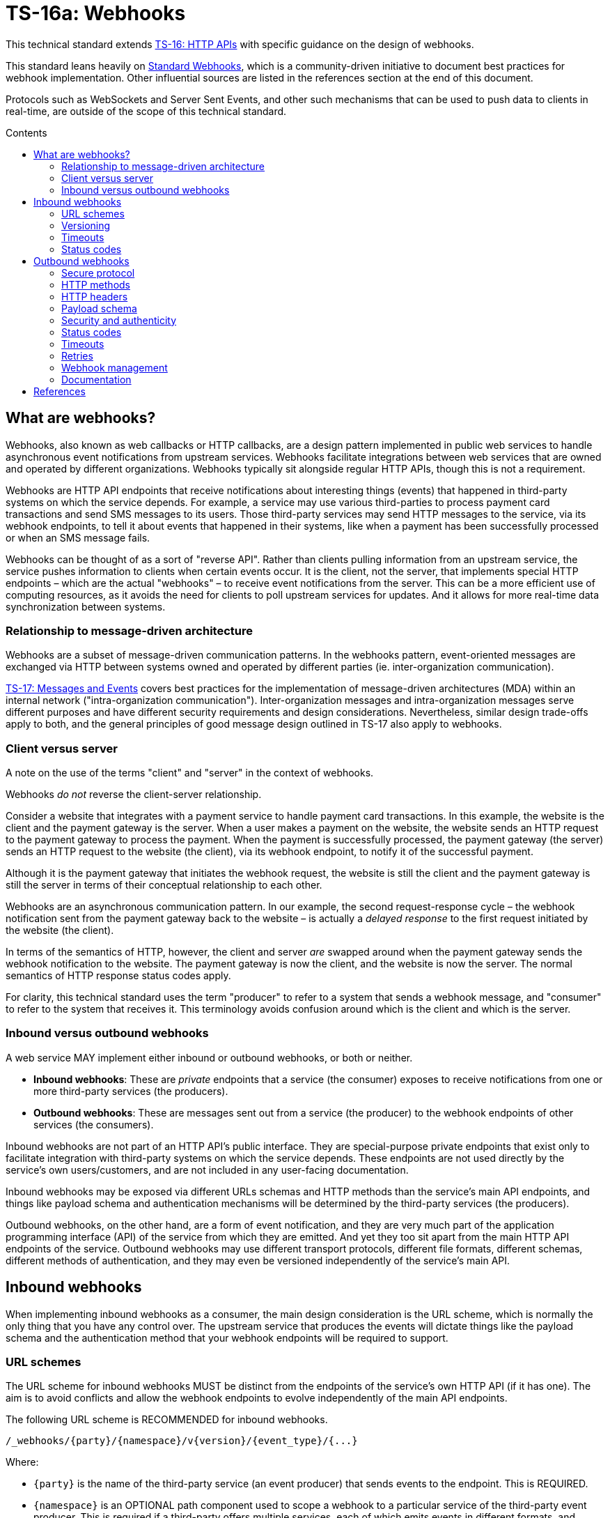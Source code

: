 = TS-16a: Webhooks
:toc: macro
:toc-title: Contents

This technical standard extends link:./016-http-apis.adoc[TS-16: HTTP APIs] with specific guidance on the design of webhooks.

This standard leans heavily on https://www.standardwebhooks.com/[Standard Webhooks], which is a community-driven initiative to document best practices for webhook implementation. Other influential sources are listed in the references section at the end of this document.

Protocols such as WebSockets and Server Sent Events, and other such mechanisms that can be used to push data to clients in real-time, are outside of the scope of this technical standard.

toc::[]

== What are webhooks?

Webhooks, also known as web callbacks or HTTP callbacks, are a design pattern implemented in public web services to handle asynchronous event notifications from upstream services. Webhooks facilitate integrations between web services that are owned and operated by different organizations. Webhooks typically sit alongside regular HTTP APIs, though this is not a requirement.

Webhooks are HTTP API endpoints that receive notifications about interesting things (events) that happened in third-party systems on which the service depends. For example, a service may use various third-parties to process payment card transactions and send SMS messages to its users. Those third-party services may send HTTP messages to the service, via its webhook endpoints, to tell it about events that happened in their systems, like when a payment has been successfully processed or when an SMS message fails.

Webhooks can be thought of as a sort of "reverse API". Rather than clients pulling information from an upstream service, the service pushes information to clients when certain events occur. It is the client, not the server, that implements special HTTP endpoints – which are the actual "webhooks" – to receive event notifications from the server. This can be a more efficient use of computing resources, as it avoids the need for clients to poll upstream services for updates. And it allows for more real-time data synchronization between systems.

=== Relationship to message-driven architecture

Webhooks are a subset of message-driven communication patterns. In the webhooks pattern, event-oriented messages are exchanged via HTTP between systems owned and operated by different parties (ie. inter-organization communication).

link:./017-messages.adoc[TS-17: Messages and Events] covers best practices for the implementation of message-driven architectures (MDA) within an internal network ("intra-organization communication"). Inter-organization messages and intra-organization messages serve different purposes and have different security requirements and design considerations. Nevertheless, similar design trade-offs apply to both, and the general principles of good message design outlined in TS-17 also apply to webhooks.

=== Client versus server

A note on the use of the terms "client" and "server" in the context of webhooks.

Webhooks _do not_ reverse the client-server relationship.

Consider a website that integrates with a payment service to handle payment card transactions. In this example, the website is the client and the payment gateway is the server. When a user makes a payment on the website, the website sends an HTTP request to the payment gateway to process the payment. When the payment is successfully processed, the payment gateway (the server) sends an HTTP request to the website (the client), via its webhook endpoint, to notify it of the successful payment.

Although it is the payment gateway that initiates the webhook request, the website is still the client and the payment gateway is still the server in terms of their conceptual relationship to each other.

Webhooks are an asynchronous communication pattern. In our example, the second request-response cycle – the webhook notification sent from the payment gateway back to the website – is actually a _delayed response_ to the first request initiated by the website (the client).

In terms of the semantics of HTTP, however, the client and server _are_ swapped around when the payment gateway sends the webhook notification to the website. The payment gateway is now the client, and the website is now the server. The normal semantics of HTTP response status codes apply.

For clarity, this technical standard uses the term "producer" to refer to a system that sends a webhook message, and "consumer" to refer to the system that receives it. This terminology avoids confusion around which is the client and which is the server.

=== Inbound versus outbound webhooks

A web service MAY implement either inbound or outbound webhooks, or both or neither.

* *Inbound webhooks*: These are _private_ endpoints that a service (the consumer) exposes to receive notifications from one or more third-party services (the producers).

* *Outbound webhooks*: These are messages sent out from a service (the producer) to the webhook endpoints of other services (the consumers).

Inbound webhooks are not part of an HTTP API's public interface. They are special-purpose private endpoints that exist only to facilitate integration with third-party systems on which the service depends. These endpoints are not used directly by the service's own users/customers, and are not included in any user-facing documentation.

Inbound webhooks may be exposed via different URLs schemas and HTTP methods than the service's main API endpoints, and things like payload schema and authentication mechanisms will be determined by the third-party services (the producers).

Outbound webhooks, on the other hand, are a form of event notification, and they are very much part of the application programming interface (API) of the service from which they are emitted. And yet they too sit apart from the main HTTP API endpoints of the service. Outbound webhooks may use different transport protocols, different file formats, different schemas, different methods of authentication, and they may even be versioned independently of the service's main API.

== Inbound webhooks

When implementing inbound webhooks as a consumer, the main design consideration is the URL scheme, which is normally the only thing that you have any control over. The upstream service that produces the events will dictate things like the payload schema and the authentication method that your webhook endpoints will be required to support.

=== URL schemes

The URL scheme for inbound webhooks MUST be distinct from the endpoints of the service's own HTTP API (if it has one). The aim is to avoid conflicts and allow the webhook endpoints to evolve independently of the main API endpoints.

The following URL scheme is RECOMMENDED for inbound webhooks.

----
/_webhooks/{party}/{namespace}/v{version}/{event_type}/{...}
----

Where:

* `{party}` is the name of the third-party service (an event producer) that sends events to the endpoint. This is REQUIRED.

* `{namespace}` is an OPTIONAL path component used to scope a webhook to a particular service of the third-party event producer. This is required if a third-party offers multiple services, each of which emits events in different formats, and which therefore require differential handling by consumers.

* `{version}` is an OPTIONAL path component that identifies the version number of the event producer's webhook API or event schema that is supported by the endpoint. This can be omitted if the endpoint is designed to handle multiple versions of the producer's event schema in a backward-compatible way.

* `{event_type}` is an OPTIONAL path component that identifies a particular type of event that the endpoint is designed to receive. Normally, a single webhook endpoint is sufficient to handle all events from a particular producer. However, there may be cases where it is beneficial to have multiple webhook endpoints for the same producer, each tailored to specific event types or processing requirements. If this is not required, this path component MAY be omitted, or it MAY be the word "callback".

* `{...}` refers to any additional URL path components that are required by the event producer, for example for the purpose of passing resource identifiers.

The initial `/_webhooks/` path component is RECOMMENDED to clearly differentiate webhook endpoints from the main API endpoints of the service. The underscore prefix indicates that these endpoints are for internal use and are not part of the public HTTP API of the service. This path naming convention may also make it easier to differentiate cross-cutting concerns such as security policies, routing rules, monitoring, and logging configurations for webhook endpoints.

Consider the following examples of webhook URLs, which use the above scheme:

* `/_webhooks/authentiq/v3/callback`
* `/_webhooks/true-id/callback`
* `/_webhooks/transactify/v1/transaction-initiated`
* `/_webhooks/transactify/v1/transaction-complete`
* `/_webhooks/transactify/v2/transaction-initiated`
* `/_webhooks/transactify/v2/transaction-complete`

This fictional service exposes six webhook endpoints, which are used to receive notifications from three third-party event providers:

* One webhook is for a service called AthentiQ. A single endpoint is used to process all events emitted by this producer. The endpoint supports version 3 of AuthentiQ's webhook event schema.

* There's a similar webhook for a service called TrueID. This endpoint is not versioned, which means it could handle multiple versions of TrueID's webhook event schema if needed. We're pretending that this is an older identity verification service that is being phased out, to be replaced by AuthentiQ. In this transition phase, the system needs to support both producers – TrueID and AuthentiQ – in parallel. This demonstrates that this URL scheme supports zero-downtime transitions to alternative service providers.

* Four endpoints handle notifications from a service called Transactify. There's one endpoint to process "transaction-initiated" events, and another endpoint to process "transaction-complete" events. The system supports two different versions of Transactify's event schema. Perhaps most notifications are now sent to the v2 webhooks, but the system still needs to support the legacy v1 schema for a period of time, for example to handle retries and updates of historical events, before its deprecation.

This webhook URL scheme supports multiple event producers. It might be necessary, for example, to have one or more webhooks for a payment service gateway, other webhooks for a transactional email service, and yet more webhooks for an identity verification service. The URL scheme also makes it possible to incrementally transition from one service provider to another, eg. swapping the payment service gateway, without breaking your own service.

=== Versioning

The `{version}` component in the URL scheme is independent of the versioning scheme for the consumer's own HTTP API (if it has one). It may vary between webhook endpoints, too.

In an HTTP API, most endpoints will be scoped to a particular version of the API service itself. But webhook endpoints are different. These are scoped to the versions of the message schema that producers send to the webhook endpoints. Since it is the event producer that specifies the interface contract for its webhooks – the HTTP methods, payload structures, authentication mechanisms, and so on – then the `{version}` value is determined by them.

By including the message scheme version in their webhook URL schemes, consumers can incrementally transition to new breaking-change schemas without breaking their own services. During these transition periods, consumers might have duplicate webhook endpoints, like this:

* `/_webhooks/{party}/v3/receive-event`
* `/_webhooks/{party}/v4/receive-event`

[TIP]
======
If a producer does not explicitly version their webhook payload schema – this happens often! – then it is RECOMMENDED to scope the webhook URLs to the current major version of the producer's own web service API. If this is not possible either, you can invent your own versioning system for the producer. This could be as simple as using the terms "latest" and "next" for the `{version}` path component.
======

=== Timeouts

Producers of webhook events MAY impose timeouts on how long they will wait for a response from the consumer's webhook endpoint. If the consumer does not respond within the timeout period, the producer MAY retry sending the event message, or it MAY discard it.

The timeout period is normally specified in the producer's documentation. This is usually quite short, typically 15 to 30 seconds. If the producer does not specify a timeout period, then it is RECOMMENDED to assume a timeout of 10 seconds.

Due to the potentially high latency of network communication, and the variable load on the consumer's servers, it is RECOMMENDED that webhook endpoints be designed to handle messages asynchronously. This means that the consumer should log messages on a queue, to be processed later, and return success status codes quickly, without waiting for the messages to be processes.

=== Status codes

When integrating with third-party services via inbound webhooks, those third-party services may require you to return specific status codes to indicate success or failure in your processing of their webhook messages. If the producer specifies the status codes that it expects in response, then you MUST comply with those requirements to ensure proper integration with their systems. Processes such as retries and dead-letter queues will likely be triggered by particular response codes from your consumer service.

But if a producer does not specify the status codes that it expects, then follow these best practices...

It is RECOMMENDED to return a `202 Accepted` for all success scenarios. This code indicates that the event has been accepted for processing, but the processing has not been done yet. This is appropriate for most webhook event receipts, as it allows the recipient to process the request asynchronously.

To indicate errors, if the producer does not specify what error codes it expects, then the following response codes are RECOMMENDED:

* `400 Bad Request` for client errors, which you should return when an event message fails to validate against the expected schema.
* `401 Unauthorized` for failed authentication checks.
* `403 Forbidden` for failed authorization checks (permissions, scopes).
* `404 Not Found` when the webhook endpoint does not exist, for example it has been deprecated or moved.
* `429 Too Many Requests` when rate limits have been exceeded.
* `500 Internal Server Error` for any scenario in which your application encounters an unexpected condition that prevents it from completing its handling of the message. When you return a `5xx` code, you are basically saying to the client "please retry this later".

== Outbound webhooks

For outbound webhook events, which your service produces and sends to the webhook endpoints of third-party consumers, it is RECOMMENDED to follow the https://www.standardwebhooks.com/[Standard Webhooks] specification.

Standard Webhooks is a community-driven initiative to standardize around industry best practices for webhook design. The specification is based on common patterns and prevailing conventions for event naming, payload structure, security and authentication, and delivery patterns.

The webhook ecosystem is highly fragmented, with each producer implementing webhooks differently. This makes it hard for producers and consumers to integrate with each other. Converging on a common standard for webhooks will make it easier for service providers to offer webhook notifications to their customers, and easier for their customers to integrate with them. It will also enable the development of shared tools and services that can be reused across multiple webhook implementations. The Standard Webhooks project already has a number of open source libraries, for multiple mainstream programming languages, to facilitate the implementation of webhooks in both producer and consumer systems.

Besides interoperability, the Standard Webhooks specification also promotes best security practices, offering solutions for attack vectors such as SSRF, spoofing, and replay attacks. See the https://github.com/standard-webhooks/standard-webhooks[project readme] for more information about the specification, and links to open source libraries and reference implementations.

The rest of this section specifies an extended subset of Standard Webhooks. These guidelines are fully compliant with Standard Webhooks, but they narrow some choices while extending guidance in other areas.

=== Secure protocol

All outbound webhook messages MUST be delivered over HTTPS.

Although digital signatures (see below) guarantee the authenticity and integrity of messages in transit, they do not provide confidentiality. Messages delivered over public networks using insecure transport protocols can be easily intercepted, risking leakage of sensitive data.

=== HTTP methods

All HTTP messages sent to consumer webhook endpoints MUST use the `POST` HTTP method.

=== HTTP headers

As per Standard Webhooks, the following three HTTP headers are REQUIRED to be sent with every webhook message:

* `Webhook-ID`: A unique identifier for each discrete webhook message. It is RECOMMENDED to be a UUID. It MUST remain the same for every delivery of the same message, eg. when a message is retried after a failed delivery. Consumers can use this an an idempotency key, so they process each message once only. The webhook ID also plays a role in the security scheme.

* `Webhook-Timestamp`: Unix timestamp of the time when the message was sent from the producer's servers. For compliance with Standard Webhooks, the value MUST be an integer representing the number of seconds since the Unix epoch; other date-time formats are not supported. If delivery is attempted multiple times, eg. due to an automated retry mechanism, the timestamp MUST be updated for each attempt.

* `Webhook-Signature`: A space-delimited list of HTTP message signatures, which can be used by consumers to verify the message's authenticity and integrity. The reason it is a list, and not just one signature, is to support zero-downtime secret rotation. See the section on security and authenticity for more details about how this works.

The values of all three headers – `Webhook-ID`, `Webhook-Timestamp`, and `Webhook-Signature` – MUST be generated by the producer and MUST NOT be configurable by the consumer. This constraint is necessary to achieve a full security profile.

[NOTE]
======
Standard Webhooks specifies the header field names using lowercase letters, eg. `webhook-id`. However, https://datatracker.ietf.org/doc/html/rfc7230#section-3.2[RFC 7230] specifies that HTTP header fields be processed in a case-insensitive manner by both clients and servers. This technical standard RECOMMENDS the more commonplace Pascal Case naming convention.

For compliance with Standard Webhooks, these non-standard headers MUST NOT be prefixed with `X-`. This breaks the convention recommended in link:./016-http-apis.adoc[TS-16: HTTP APIs] for custom headers, but it is necessary for compliance with Standard Webhooks.
======

=== Payload schema

The payload schema defines the structure and format of the data that will be sent to the webhook endpoints of consumer systems. This is specified by producers. A well-defined payload schema is crucial for ensuring that webhook consumers can correctly interpret and process the events they receive.

The payload MUST be encoded in the body of HTTP messages. HTTP headers MUST NOT be used to transmit any part of the payload – these are reserved for metadata about the message instance only.

The payload SHOULD be in the JSON format, with a `Content-Type` header of `application/json`. In rare cases, other formats such as XML or form-encoded data MAY be used if there is a specific requirement for it. But JSON is by far the most widely used format for webhooks and it offers the best interoperability.

The payload structure is an object with the following top-level properties:

* `type`: Identifies the event type.
* `timestamp`: The date and time when the event occurred, in ISO 8601 format.
* `data`: Data specific to the event type.
* `metadata`: Optional metadata about the event.
* `links`: A list of related web resources and HTTP API operations.

The `type`, `timestamp` and `data` properties are REQUIRED for compliance with Standard Webhooks. The `metadata` and `links` properties are suggested by this technical standard as OPTIONAL extensions to the Standard Webhooks payload schema. Producers MAY further extend this schema with additional properties specific to their use cases.

Example:

[source,json]
----
{
  "type": "user.created",
  "timestamp": "2014-01-13T08:01:35Z",
  "data": {
    "id": "123",
    "name": "John Doe",
    "email": "john.doe@example.com"
  },
  "metadata": {
    "created_at": "2022-11-01T09:15:00Z",
    "updated_at": "2023-03-15T12:34:56Z"
  },
  "links": [
    {
      "rel": "self",
      "href": "https://api.example.com/users/123"
    }
  ]
}
----

==== Event type

The value of the `type` field identifies the type of event being sent.

It is RECOMMENDED that event types be organized into a hierarchy using a dot-notation, eg. `"user.created"`, `"user.updated"`, `"user.deleted"`, `"invoice.created"`, `"invoice.paid"`, etc. The components of the event type identifiers SHOULD be restricted to a small set of ASCII characters – Standard Webhooks recommends `[a-zA-Z0-9_]`.

The schema of the `data` object MAY differ between event types. The only requirement is that each discrete event type has a single consistent `data` schema for every message of that type.

==== Timestamp

The value of the `timestamp` property is not actually a timestamp but an ISO 8601-formatted date-time string, as specified by Standard Webhooks. The format differs from the `Webhook-Timestamp` field, which is an actual timestamp. This inconsistency is unfortunate, but it is REQUIRED to maintain compliance with Standard Webhooks.

The value represents the time when the event occurred. This is not necessarily the same time when the event message was sent – it is expected to be a bit earlier.

The `timestamp` value of an event MUST NOT change, even if the message is resent to consumers. By contrast, the value of the `Webhook-Timestamp` header field MUST change every time the same message is retried or replayed. Semantically, the two date-time values refer to different events (event creation versus message delivery) and they serve different purposes.

==== Data

The value of the `data` property MUST be an object with at least one property (ie. it MUST NOT be an empty object).

The `data` object is the actual event data that is communicated with the consumer.

Each event type MUST have a well-defined schema for its associated data object. This is the main design consideration when implementing outbound webhooks. Standard Webhooks specifies everything else about the HTTP messages used to package webhook events. All that producers have left to decide is what information they want to send to their consumers.

In designing your event data schema, err on the side of "thin" objects that communicate just the minimal data that a consumer may need to sync its state. Example:

[source,json]
----
{
  "type": "contact.updated",
  "timestamp": "2023-03-15T12:34:56Z",
  "data": {
    "id": "d9e18267-b078-49a5-a8b5-88571c88251c",
    "first_name": "Jane",
    "last_name": "Doe",
    "email": "jane.doe@example.com"
  }
}
----

An extreme implementation of thin data schema would see no state being communicated via webhook events at all. The webhook payloads would thus be stateless. In the following example, the event informs us that a contact resource has been updated, but that's all. We're given only just enough information to be able to retrieve the updated state, if we want it, via a follow-up request to the service's regular HTTP API endpoints.

[source,json]
----
{
  "type": "contact.updated",
  "timestamp": "2023-03-15T12:34:56Z",
  "data": {
    "id": "d9e18267-b078-49a5-a8b5-88571c88251c"
  }
}
----

By comparison, a "full" data object would include _all_ the fields associated with the resource identified by the event type. It may even include information about related entities.

[source,json]
----
{
  "type": "contact.updated",
  "timestamp": "2023-03-15T12:34:56Z",
  "data": {
    "id": "abc123",
    "first_name": "Jane",
    "last_name": "Doe",
    "email": "jane.doe@example.com",
    "phone": "+44-7911-123456",
    "address": {
      "street": "123 High Street",
      "city": "London",
      "postal_code": "NW3 5LP",
      "country": "United Kingdom"
    },
    "tags": ["newsletter", "vip", "event-attendee"],
    "status": "active",
    "custom_fields": {
      "preferred_language": "English",
      "referral_source": "LinkedIn",
      "birthday": "1990-07-22"
    }
  }
}
----

There are pros and cons to both approaches. The main advantage of full data objects is that consumers will immediately have all the information they need to update their state, and load will be reduced on the producer due to fewer API calls being required from webhook consumers. On the other hand, thin payloads may offer better performance (due to smaller message sizes, faster database queries, and less server-side processing overall) and better future proofing (you can make a thin object full, but not the other way around, without breaking backwards compatibility).

The main advantage of very thin, stateless payloads is that the HTTP API is preserved as the source of truth for the application's state. There is less likelihood of clients ending up in invalid state, due to event messages being received and processed out-of-order, for example. Data access audit trails are simpler to maintain, too, since all data is accessed through the HTTP API. Stateless messages also hav a better security profile, as there are inherently fewer risks with things like replay attacks.

Thin and full data objects are not a binary decision. Often, the optimum design will be somewhere in the middle.

This technical standard does not impose a technical limit on the size of webhook messages, and therefore the size of data objects is uncapped. However, it is RECOMMENDED to keep overall payloads smaller than 20kb. Larger payloads may impose burdensome load on webhook consumers. If you need to transfer large amount of data, such as images or other media files, then consider making those available via `GET` endpoints in a regular HTTP API or other web location, and use webhook messages to communicate the links from which consumers can fetch those resources.

Payloads MAY be minimized. This is more beneficial for large payloads than small ones. Minimization, if done, SHOULD be applied across all messages sent from the producer service, to ensure consistent processing on the consumer side.

==== Metadata

The `metadata` property is OPTIONAL. It is not part of the Standard Webhooks specification, so there is extra cost to consumers to process this. For this reason, event metadata SHOULD NOT include any data that is essential for consumers to process the events.

Metadata is data that is not part of the resources represented in the `data` object, but which provides additional information about those resources. A good use case for the `metadata` object is to communicate machine-generated data, which can be read but not written by clients, such as `created_at` and `updated_at` fields. Other use cases include communicating things like event IDs and source information (the name of the service from where the event originated), and other information that would be useful to log to support debugging.

The `metadata` object MUST be used only to communicate metadata about _resources_ represented in the `data` object. It MUST NOT be used to communicate metadata about the webhook event – that's the role of the message's HTTP headers.

==== Links

The `links` property is OPTIONAL. If included, its value MUST be an array with one or more objects that conform to the following schema:

[source,json]
----
{
  "$schema": "https://json-schema.org/draft/2020-12/schema",
  "type": "object",
  "properties": {
    "rel": {
      "type": "string"
    },
    "method": {
      "type": "string"
    },
    "href": {
      "type": "string"
    }
  },
  "additionalProperties": false
}
----

Example:

[source,json]
----
{
  "links": [
    {
      "rel": "self",
      "method": "GET",
      "href": "https://api.example.com/v1/{namespace}/{resource}/{uuid}"
    },
    {
      "rel": "delete",
      "method": "DELETE",
      "href": "https://api.example.com/v1/{namespace}/{resource}/{uuid}"
    }
  ]
}
----

The objects encode information about how consumers can fetch related data, and perform related operations, via the producer's regular HTTP API endpoints. See link:./016-http-apis.adoc[TS-16: HTTP APIs] for more information.

The `links` object is another extension to Standard Webhooks, RECOMMENDED by this technical standard. The purpose of this object is to provide in-band API documentation – information that SHOULD be readily available to developers of consumers systems via other channels.

=== Security and authenticity

Webhook messages are just regular HTTP messages that could originate from any source. Therefore, before processing webhook messages, consumers MUST verify the authenticity and integrity of the messages – that they come from the expected producer (authenticity), and that they have not been tampered with by a malicious third-party during transit (integrity).

==== Authentication mechanisms for webhooks

The following table summarizes authentication mechanisms that can be used in webhook implementations.

Auth systems trade simplicity for security. In the table, from top to bottom the mechanisms are ordered from the easiest to implement to the hardest, from the least secure to the most. But this is a generalization. The security profile is determined by the overall webhook system design, including the types of data being transmitted, retry mechanisms and replay policies, the level of configurability offered to consumers, the security of the underlying infrastructure, the operational practices of both producer and consumer systems, and so on. For example, stateless messages – those that do not contain any resource state, just identifiers – are inherently more secure than stateful messages, and therefore there are fewer risks associated with exploits like replay attacks. Weaker security mechanisms may be acceptable in such cases.

Authentication mechanisms are not mutually exclusive either. They can be combined to provide layered security. For example, IP allow-listing is a good thing to offer consumers as an optional layer of protection over message signatures. Even tokens can be combined with signatures, to give consumers the freedom to apply scopes (permissions) to a producer's messages.

[valign="top"]
|===
|Mechanism |Description |Pros |Cons |Comments

|*IP allow-listing*
|Requires the producer service to be run on infrastructure with static IP addresses, giving consumers the option of allowing those IPs through their firewall.
|✅Simple to implement +
 ✅Infrastructure configuration only (no application code changes)
|❌Not secure (IP addresses can change and be spoofed) +
 ❌Depends on static IPs on producer side
|IP allow-listing is not sufficient on its own as an _authentication_ mechanism. It's only a traffic _filtering_ system that provides a little extra security on top of the primary authentication system.

|*HTTP basic auth*
|The consumer supplies a username and password to the producer. The producer returns these credentials via the `Authorization` header of its webhook messages to the consumer.
|✅Simple to implement +
 ✅Widely supported +
 ✅HTTP standard +
 ✅Passwords are easy to change
|❌Raw credentials transmitted +
 ❌Depends on end-to-end HTTPS encryption +
 ❌Message integrity remains unverified +
 ❌Zero-downtime secret rotation not possible (requires client-server coordination)
|Very easy to implement but not recommended for high-security applications. A good choice where there is only a single consumer, or where the consumers are all in the same organization as the producer and credentials are centrally managed.

|*Bearer token or API key*
|The consumer generates a token that is shared with the producer. The producer returns the token in webhook messages to the consumer via the HTTP `Authorization` header. A token may be any arbitrary string (like a regular password), but standards such as JWT can be used to increase the security profile by encoding claims (permissions), expiration times, and revocation metadata into tokens.
|✅Simple to implement +
 ✅Common pattern +
 ✅Raw credentials (username + password) not transmitted +
 ✅Tokens can be rotated separately to user passwords +
 ✅Zero-downtime token rotation is possible in certain implementations +
 ✅Lots of flexibility in token design +
 ✅JWTs can be securely signed to guarantee their authenticity and integrity +
 ✅JWTs can have built-in expiration dates +
 ✅JWTs can be scoped (permissions) +
 ✅JWTs can include other arbitrary metadata/claims
|❌Depends on end-to-end HTTPS encryption +
 ❌JWTs do not guarantee the authenticity and integrity of the message itself +
 ❌Can't revoke tokens after sending +
 ❌Tokens compromised if intercepted +
 ❌Replay attack vulnerability +
 ❌More responsibility is placed on the consumer to generate secure tokens, and to manage the lifecycle of tokens
|More secure than basic auth, and widely used for webhooks, although not really designed for this purpose (tokens are more appropriate for APIs where stateless authorization is required). Security is still dependent on end-to-end HTTPS encryption and tokens do not guarantee message integrity, therefore no protection against spoofing and replay attacks. However, the blast radius from compromised tokens can be significantly reduced by using multiple tokens, each dynamically-generated and scoped to a particular resource, transaction, or user journey – a common pattern.

|*HMAC signatures (symmetric)*
|A shared secret is used to generate a hash-based message authentication code (HMAC) that "signs" the webhook messages (body + headers).
|✅Strong authenticity guarantees (no secrets transmitted in webhook messages) +
 ✅Verifies message integrity (ie. protects against tampering) +
 ✅Timestamp verification protects against replay attacks +
 ✅Industry standard; good library support +
 ✅Producer is responsible for key generation and management +
 ✅Easy to implement on consumer side +
 ✅Zero-downtime secret rotation is possible +
 ✅Not dependent on end-to-end HTTPS encryption (though still recommended)
|❌Depends on single secret key shared between producer and consumer +
 ❌New complexity of securely distributing secrets +
 ❌Insider threat (both parties know the secret) +
 ❌Timestamp verification depends on clock synchronization
|Industry standard, widely used by major services like GitHub, Stripe, Spotify, etc. Very secure. Does not depend on end-to-end HTTPS encryption, as message integrity can be verified without this. However, depends on a single secret shared between both producer and consumer – therefore a producer can't genuinely _guarantee_ the authenticity and integrity of their messages if they do not fully control the key distribution.

|*Public key signatures (asymmetric)*
|A digital signature is generated by the producer using a private key, and verified by the consumer using a public key.
|✅Provides very strong authenticity guarantees (no secrets are shared) +
 ✅Private key is more secure as held by only one party (the producer) +
 ✅Public key can be freely distributed (no need to keep it secret) +
 ✅Producer is responsible for key generation and management +
 ✅Verifies message integrity (ie. protects against tampering) +
 ✅Timestamp verification protects against replay attacks +
 ✅Zero-downtime secret rotation is easy +
 ✅Most secure cryptographically +
 ✅Not dependent on end-to-end HTTPS encryption (though still recommended)
|❌More complex to implement on both producer and consumer sides +
 ❌Requires deeper technical knowledge (Public Key Infrastructure, PKI) +
 ❌Slightly higher computational overhead +
 ❌Less widely used; less library support
|Improves on the security of symmetric keys by keeping the private signing key under the control of the producer. The corresponding public key can be assumed to be public (shared widely). Recommended for high-security applications. Very easy key rotation.

|*OAuth 2.0*
|An extension of bearer token authentication, in which a producer authenticates with an auth server to obtain a short-lived access token, which it then uses to authenticate with the consumer's webhook endpoint for delivery of a single message.
|✅Industry standard +
 ✅Short-lived tokens reduce risks if intercepted +
 ✅Centralized token management (on the consumer side) +
 ✅Tokens can be revoked +
 ✅Provides fine-grained access control (scopes/permissions)
|❌More complex to implement and manage +
 ❌Higher integration and maintenance costs for webhook consumers +
 ❌Additional latency (token fetch)
|Rarely used in webhook implementations because it depends on the consumer providing an OAuth service. May be appropriate for some use cases where delegated access is a requirement to access a consumer's systems (ie. where all operations on the consumer system are performed on behalf of an authorized user). This design may be appropriate where webhook messages initiate destructive actions that require elevated privileges, but such a requirement tends to be outside of the scope of webhooks, which are merely event notifications.

|*Mutual TLS (mTLS)*
|Both client and server authenticate with certificates. The producer has a client certificate + private key. The consumer has a server certificate + private key. Each side has the others Certificate Authority (CA) certificate to validate against. At the TLS layer, the producer presents its client certificate and the consumer presents its server certificate, and each side verifies the other against trusted CAs. The handshake concludes and the connection proceeds only if both certificates are valid.
|✅Very strong authentication +
 ✅Guarantees authenticity of both parties – the producer and the consumer +
 ✅Encrypts and authenticates at the transport layer +
 ✅Minimal application-level code needed
|❌Much more complex to set up +
 ❌Complex certificate generation and distribution +
 ❌Hard to rotate certs +
 ❌Hard to debug; TLS errors can be quite cryptic +
 ❌Requires both sides to have control over their infrastructure
|This mechanism offers the strongest security guarantees, as it gives cryptographic proof of identity on _both_ sides. End-to-end encryption with verified identifies protects against MITM attacks. This will be appropriate in the highest-security environments such as financial trading, and it is sometimes used in intra-organization multi-cloud enterprise integrations.
|===

According to Standard Webhooks, over 65% of webhook implementations use signatures for authentication and verification of webhook message integrity. Signatures are a really good fit for message-driven communication patterns – this is their main use case.

RFC 9421, an IETF standard for signing and verifying HTTP messages, is universally used for webhook message signing. It is REQUIRED by Standard Webhooks.

In the wild, symmetric HMAC signatures are the most popular. HMAC-SHA256 is fast (and often hardware accelerated) and ubiquitous (it is natively supported by most mainstream programming languages). This authentication scheme offers a good balance between security and usability. It is easy to implement and, if done well, has excellent security. Critically, responsibility for secret generation and key lifecycle management is with the producer, whereas token auth shifts this responsibility onto consumers.

Asymmetric signatures are securer still. They improve on the security of symmetric signatures by eliminating the need to share _any_ secrets between the producer and consumer systems. This is a significant advantage. Producers are responsible for generating public-private key pairs and for managing the lifecycle of their private keys. Consumers are given the corresponding public keys, which they use to verify the signatures on incoming messages. Public keys do not need to be kept secret, so there is no risk of them being leaked or intercepted. Therefore producers can _guarantee_ the authenticity and integrity of their messages, because only they know the signing secret – they own the trust. With symmetric signatures, producers cannot make this guarantee because they have no control over how their consumers store and process the shared signing key.

In addition, Ed25519 (an asymmetric signature algorithm) is also specifically designed to avoid patterns in memory access that could be exploited via side-channel attacks – a significant advantage over some older algorithms like RSA. This makes Ed25519 a good choice for modern cryptographic applications, like SSH and API authentication, and also for webhook authentication.

Asymmetric signatures are a little more complex to implement, and there are fewer libraries and reference implementations to help. Asymmetric signatures can also be more CPU-intensive to produce, although modern cryptography algorithms such as Ed25519 are still very fast, certainly enough to be usable in high-throughput systems.

For most use cases, the increased costs of implementing asymmetric signatures will be outweighed by the reduced risks, compared to symmetric signatures. Asymmetric signatures are RECOMMENDED in scenarios where you do not control the security of both the client and server systems – which is the case for webhooks (the consumers of events are systems owned and operated by third-parties).

Other mechanisms to verify the authenticity of webhook messages include HTTP basic auth (username + password) and bearer auth (tokens). However, these have weaker security profiles than digital signatures, and they shift responsibility for security to the consumer rather than the producer. OAuth, mutual TLS, and other options solve problems in niche use cases. These authentication mechanisms are not appropriate for most general-purpose webhook implementations.

Therefore, this technical standard says that HTTP message signatures MUST be used in webhook implementations, and asymmetric signatures are RECOMMENDED over symmetric ones.

But it is not enough to use strong cryptographic primitives for the signature. HTTP signatures MUST be implemented in a particular way for the messages to be fully secure from all possible attack vectors. This section describes a security scheme, based on Standard Webhooks, to achieve that.

==== Webhook metadata

A secure signature scheme requires that not only the authenticity of the message payload be verifiable, but also the message's metadata – its unique identifier, and its timestamp (representing the time of the delivery attempt).

Thus, the following HTTP headers (described above) are all part of the security scheme:

* `Webhook-ID`: A unique identifier for the webhook message.
* `Webhook-Timestamp`: Unix timestamp when the message was sent.
* `Webhook-Signature`: The webhook message's signature, used by consumers to verify the message's authenticity and integrity.

Example:

[source,http]
----
POST /_webhooks/rolodex/v1/callback HTTP/1.1
Host: api.example.com
Webhook-ID: 2eb7c6b3-912e-4336-a2a7-7fbb6be1f098
Webhook-Timestamp: 1742001300
Webhook-Signature: v1,K5oZfzN95Z9UVu1EsfQmfVNQhnkZ2pj9o9NDN/H/pI4= v1a,hnO3f9T8Ytu9HwrXslvumlUpqtNVqkhqw/enGzPCXe5BdqzCInXqYXFymVJaA7AZdpXwVLPo3mNl8EM+m7TBAg==
Content-Type: application/json

{
  "type": "contact.updated",
  "timestamp": "2025-03-15T12:34:56Z",
  "data": {
    "id": "d9e18267-b078-49a5-a8b5-88571c88251c",
    "first_name": "Jane",
    "last_name": "Doe",
    "email": "jane.doe@example.com"
  }
}
----

The value of the `Webhook-Timestamp` header field is the timestamp when the message was sent by the producer. This will differ to the timestamp of the event itself, which is captured in the payload via the `timestamp` property (see above). The `Webhook-Timestamp` value MUST be updated for every message retry, but the `timestamp` MUST NOT be. This is an important security measure that will prevent replay attacks – see the *Signature scheme* section below for how this works.

The `Webhook-ID` is a unique identifier associated with a specific logged event. It MUST NOT change between retries of the same webhook message. Consumers are RECOMMENDED to use this as an idempotency key, which will help protect them against replay attacks.

==== Signature scheme

For full security, the signature MUST sign all of:

* The message identifier (from the `Webhook-ID` header)
* The message timestamp (from the `Webhook-Timestamp` header)
* The message payload (the HTTP message body)

Each part is concatenated using dot notation:

.Message signature scheme
----
{id}.{timestamp}.{payload}
----

Example:

----
2eb7c6b3-912e-4336-a2a7-7fbb6be1f098.1742001300.{
  "type": "contact.updated",
  "timestamp": "2025-03-15T12:34:56Z",
  "data": {
    "id": "d9e18267-b078-49a5-a8b5-88571c88251c",
    "first_name": "Jane",
    "last_name": "Doe",
    "email": "jane.doe@example.com"
  }
}
----

If the JSON payload is minified for transit, then it is the minified version that MUST be used to generate the message signature (thus there will be no line breaks in the signed content). The payload that is sent MUST match exactly the payload that is signed, else verification will fail on the consumer side.

[NOTE]
======
Even a stray space in the HTTP message body will be enough to make the signature invalid. This sort of thing is a common failure mode in webhook implementations. A common issue on the consumer side is when HTTP abstractions automatically parse JSON content into objects, and then serialize them again when the application retrieves the original body string. Differential serialization between the producer and the consumer leads to signature verification failures. To avoid this, it is RECOMMENDED that consumers access the raw HTTP body as a byte stream or string, without any parsing or serialization, when verifying signatures.
======

Signing all three parts – not only the message payload, but also its identifier and timestamp – is REQUIRED to protect consumers against the full range of possible attack vectors. Signing the timestamp means consumers can verify the integrity of the timestamp, and in turn protect themselves against replay attacks (by rejecting messages older than a configured threshold). Verification of the message ID help protect against spoofing, and further protects against replay attacks (because the webhook ID can be trusted as a valid idempotency key). Verification of the payload guarantees that the content hasn't been tampered with in transit, protecting against man-in-the-middle or injection attacks.

The `Webhook-ID` and `Webhook-Timestamp` MUST be generated by the producer and MUST NOT be controllable in any way by the consumer. In addition, these values MUST NOT contain any periods (full-stops), so as not to create any parsing problems on the consumer side.

==== Signature systems

Standard Webhooks specifies two HTTP signature systems:

* Symmetric keys: HMAC-SHA256 signatures using a shared secret key.
* Asymmetric keys: Ed25519 signatures using a public/private key pair.

Producers MAY choose either one of these signature systems. Alternatively, producers MAY implement both systems in parallel, allowing consumers to choose which one they will use (and thereby opting in to a security profile that best fits their risk tolerance).

.Standard Webhooks implementations
|===
| |Symmetric |Asymmetric

|Signature scheme
|`HMAC-SHA256`
|`ed25519`

|Signing secret
|Random. Between 24 bytes (192 bits) and 64 bytes (512 bits)
|Standard ed25519 key pair

|Secret serialization
|Base64-encoded, prefixed with `whsec_`
|Base64-encoded, prefixed with `whsk_` for the secret key and `whpk_` for the public key

|Signature version identifier
|`v1`
|`v1a`
|===

The strings `whsec_`, `whsk_` and `whpk_` are prefixed to the keys prior to base64-encoding. These prefixes are REQUIRED by consumers to identify the type of key being used. (The prefixes are not part of the key itself, so consumers MUST remove them before verifying the signature.)

In addition, the base64-encoded signatures are further prefixed with `v1` or `v1a`, followed by a comma, in the `Webhook-Signature` header. Because producers MAY send multiple space-delimited signatures via the `Webhook-Signature` header, consumers MUST use this prefix to identify the particular signatures they are capable of verifying. "v1" indicates a symmetric HMAC-SHA256 signature, and "v1a" indicates an asymmetric Ed25519 signature. Alternative signature schemes supported by Standard Webhooks in the future will presumably be "v2", "v3", etc.

Example:

----
Webhook-ID: msg_2KWPBgLlAfxdpx2AI54pPJ85f4W
Webhook-Timestamp: 1674087231
Webhook-Signature: v1,K5oZfzN95Z9UVu1EsfQmfVNQhnkZ2pj9o9NDN/H/pI4= v1a,hnO3f9T8Ytu9HwrXslvumlUpqtNVqkhqw/enGzPCXe5BdqzCInXqYXFymVJaA7AZdpXwVLPo3mNl8EM+m7TBAg==
----

==== Key rotation

The `Webhook-Signature` header MAY contain multiple signatures, space-delimited, for the same message. This design supports zero-downtime secret rotation.

For example, if a consumer requests secret rotation, their messages can be signed with both the old and the new keys, and both signatures sent in the `Webhook-Signature` header, for a short period of time. Consumers can try to verify each signature until one matches. This means there is "no downtime" because old messages, signed with the old key, can still be processed. (This system also supports producers and consumers upgrading from symmetric to asymmetric keys.)

However, in the event that a private key (for asymmetric signatures) or shared secret key (for symmetric) is compromised, producers MUST immediately rotate the compromised key and stop signing new and retried messages with it. This is important to limit the attack vectors that become possible when a signing key is compromised. Consumers will still be able to verify and process delayed messages signed with the old compromised key. They may not be able to process new messages signed with the new secure key, but at least these failed messages can be retried later, after the consumer has installed the new verification key.

==== IP allow-listing

Some webhook consumers have firewalls in front of their webhook endpoints, which require messages to be sent from a predefined list of IP addresses (aka. IP allow-listing). It is RECOMMENDED that producers support this use case, which requires static IP addresses to be associated with the servers that send webhook messages.

IP allow-listing adds an extra layer of security, but it is only a traffic _filtering_ mechanism and not a proper _authentication_ mechanism. Since IPs can change and are easily spoofed, IP allow-listing MUST NOT be the sole authentication mechanism.

==== Other security requirements

Achieving good security in webhook implementations requires a multi-layered approach. The right mix will depend on the threat model and the sensitivity of the data, but as a starting point the following combination is a RECOMMENDED baseline:

* Secure message transport over TLS/HTTPS.
* HMAC or (better still) asymmetric signatures for primary authentication and to validate message integrity.
* Timestamp validation on the consumer side to protect against replay attacks.
* Unique message IDs to support idempotency and further protect against replay attacks.
* Key rotation mechanisms on the producer side to limit the blast radius if a key is compromised.
* Rate limiting on the consumer side to protect against denial-of-service attacks.
* Logging of failed signature verification attempts on the consumer side, to detect potential security incidents.
* Static IP addresses on the producer side, giving consumers the option of implementing IP allow-listing.

Signing keys MUST be unique _per endpoint_ for symmetric signatures, and they MUST be unique _per customer_ for asymmetric signatures (but MAY be unique _per endpoint_ too). Limiting the scope of signing keys reduces the blast radius if a key is compromised. If a signing key is leaked, for example by being committed to a public Git repository, then only the messages sent to that particular endpoint (for symmetric signatures) or to that particular customer (for asymmetric signatures) are at risk. Other endpoints and customers remain secure.

Producers MUST NOT reuse signing keys for multiple customers.

Producers MUST use a secure random number generator to create signing keys. For symmetric keys, the key length MUST be between 24 bytes (192 bits) and 64 bytes (512 bits). For asymmetric keys, the standard ed25519 key pair MUST be used.

Producers MUST implement key invalidation and rotation mechanisms. This MUST be highly automated.

Signatures are trusted as much as the keys used to sign them. Therefore, particular care needs to be taken to keep signing keys secure. For symmetric keys, producers MUST provide a secure mechanism for consumers to retrieve the shared secret key, and to request key rotation. Typically, this would be an authenticated endpoint in the producer's regular HTTP API. The shared secret MUST be transmitted securely, eg. over HTTPS, and MUST NOT be exposed in logs or error messages. Similar mechanisms SHOULD be used for asymmetric keys, though of course there a fewer risks associated with public keys.

Consumers MUST verify the signature of every webhook message before processing it. If the signature verification fails, the message MUST be logged as a potential security incident. It is RECOMMENDED that producers provide a mechanism by which such incidents can be reported back to them, too.

Consumers SHOULD configure a reasonable tolerance window for the `Webhook-Timestamp` value, to protect against replay attacks. A typical tolerance window is 5 minutes (300 seconds). If the timestamp is outside of this window, the message MUST be rejected and SHOULD be logged as a potential security incident.

Producers are REQUIRED to have accurate clocks, synchronized to a reliable time source (eg. via NTP). Consumers are also RECOMMENDED to have clock synchronization, but this is less essential if they configure a sufficiently large tolerance window for the `Webhook-Timestamp` value.

Consumers SHOULD store the `Webhook-ID` values of recently processed messages. The retention period for webhook ID logs MUST be longer than the tolerance window for the `Webhook-Timestamp` value. The `Webhook-ID` serves as an idempotency key. It allows consumers to detect and reject duplicate messages (eg. replayed ones that succeeded the first time). It also gives extra protection against replay attacks. If a message is received with a `Webhook-ID` that has already been processed, and within the timestamp tolerance, the message MUST be rejected. However, it does not need to be logged as a potential security threat – more likely, it's just a duplicate message.

When verifying asymmetric signatures, consumers SHOULD be encouraged to use battle-tested cryptographic libraries, and to keep this dependency up-to-date. Producers SHOULD recommend a list of suitable libraries for consumers to use.

When verifying symmetric signatures, consumers are RECOMMENDED to use a constant time comparison function, rather than just a regular string comparison, when verifying the actual signature against the expected signature. Consider the following code:

[source,python]
----
if actual_signature == expected_signature:
    grant_access()
----

This looks harmless, but it exposes consumers to timing attacks. This is because the time taken to compare the two strings will vary depending on how many characters match at the start of the strings. Consider the following values:

|===
|actual_signature |expected_signature |Comment

|"ooooo" |"xoooo" |fails fast, because the first character is different
|"ooooo" |"oxooo" |fails slightly slower, because the second character is different
|"ooooo" |"oooox" |fails slower still
|===

By measuring tiny differences in the time it takes a consumer to respond to a webhook message, an attacker can deduce the expected signature one character at a time. A constant-time comparison function always takes the same amount of time to compare two strings, regardless of how many characters match or not, so closing off this potential exploit.

[source,python]
----
import hmac
if hmac.compare_digest(actual_signature, expected_signature):
    grant_access()
----

=== Status codes

Producers of webhook messages will need to consider the status codes that they will require consumer services to return in response to their webhook messages.

The following policy is RECOMMENDED:

* To accept any `2xx` status code to indicate successful processing of a webhook message, ie. any `2xx` code will be treated by you as `202 Accepted`.

* To treat `5xx` status codes as errors in the consumer service, which will trigger retry and dead-letter queue mechanisms on the producer side. In addition, `502 Bad Gateway` and `504 Gateway Timeout` usually indicate that the server is under load, so the producer SHOULD throttle subsequent requests.

* To treat recurring `410 Gone` responses as an indication that the consumer no longer wishes to receive webhook messages. The producer SHOULD automatically disable the consumer's webhook configuration, and stop sending messages to their webhook endpoints, if this status code persists for more than 1 day.

* To treat `404 Not Found` responses as an indication that the consumer's webhook endpoint is misconfigured, or that it has been moved or deleted. The producer SHOULD handle this in the same way as a `410 Gone`, but in addition the producer SHOULD notify the consumer of the issue.

* To treat `429 Too Many Requests` as a rate limit scenario. The producer SHOULD pause sending further messages to the consumer's webhook endpoint for a period of time, before resuming through the normal retry mechanism. In other words, the normal retry schedule is delayed a little, giving more time for the hit count to be reset on the consumer side. It is OPTIONAL that producers automatically adjust their retry interval based on `Retry-After` headers returned by consumers.

* To treat any other `4xx` client errors in the same way as `5xx` server errors, but in addition log them for further investigation – because the producer's webhook implementation may be at fault.

* To treat `1xx`, `3xx`, and all other status codes as generic `500` server errors. Producers MUST NOT follow redirects, as this is a potential security risk and puts unnecessary load on the producer system. If consumers move their webhook endpoints, they are REQUIRED to update their configuration in the producer system.

=== Timeouts

Connection timeouts – in which a webhook message is sent to a consumer but the connection is closed before a response message is returned – are a common failure mode in webhook implementations Producers SHOULD set a reasonable timeout value for webhook requests – somewhere between 15 and 30 seconds would be reasonable for almost all use cases. Producers MAY allow consumers to configure this.

Producers SHOULD handle timeouts in the same way as `429 Too Many Requests` errors.

=== Retries

Webhooks are inherently unreliable. Network issues, server outages, misconfigurations, bugs, and all sorts of other problems can lead to webhook messages getting delayed or lost. It is therefore RECOMMENDED that webhook systems have retry mechanisms to improve the chances of successful delivery.

Retry delivery SHOULD follow a schedule spanning multiple days, with exponential back-off. The purpose of exponential back-off is to reduce the risk of a "thundering herd" of requests hitting a consumer system just as it recovers from a failure mode, risking pushing it offline again.

Below is a reasonable default retry schedule, but producers SHOULD adjust this as appropriate fr their use case. In addition, consumers SHOULD be able to configure their own retry schedule, overriding the producer's default configuration. Alternatively, consumer systems MAY respond with a `503 Service Unavailable` status and a `Retry-After` header field, which producer's SHOULD take into account when scheduling the next attempt.

|===
|Attempt |Delay since previous attempt |Cumulative delay
|1       |immediate                    |00:00:00
|2       |5 seconds                    |00:00:05
|3       |5 minutes                    |00:05:05
|4       |30 minutes                   |00:35:05
|5       |2 hours                      |02:35:05
|6       |5 hours                      |07:35:05
|7       |10 hours                     |17:35:05
|8       |14 hours                     |31:35:05
|9       |20 hours                     |51:35:05
|10      |24 hours                     |75:35:05
|===

In addition, producers MAY add some random jitter to retry intervals. This will help to spread out the load on consumer systems when they recover from a failure mode, and so reduce the risk of further failures being caused by the retry attempts themselves overloading the system.

If webhook delivery fails beyond the last retry attempt, consumers SHOULD be notified of the failure via other channels, such as email or SMS. After the last retry attempt, the consumer's webhook endpoint SHOULD be disabled in the producer's configuration, and further messages SHOULD NOT be sent until the consumer requests that the webhook endpoint be re-enabled.

=== Webhook management

Due to their inherent unreliability, webhooks should be treated as an optional convenience tool that sits alongside a regular HTTP API (or other web service). Consumers SHOULD NOT depend on webhooks alone to synchronize their state, or to otherwise integrate successfully, with the producer service. This means that consumers SHOULD be able to retrieve everything they need by polling the producer's API in the normal way.

Webhooks SHOULD be treated like a subscription service, in which consumers explicitly opt-in to receive notifications of particular event types. Consumers SHOULD NOT be burdened with needing to handle webhook messages they're not interested in.

Outbound webhooks MUST be disabled by default for each customer/user. Consumers MUST explicitly enable webhooks, and configure the event types they wish to receive, before any webhook messages are sent to them.

For some event types, webhook notifications MAY be delivered alongside other notification channels such as email or SMS. This is RECOMMENDED for security notifications and alerts, for example.

Consumers SHOULD be able to manage the configuration of their webhook messages, and other notification channels, in an automated way – ideally via an API, GUI, or both. Configurations that consumers SHOULD be able to control include, but are not limited to:

* Webhook endpoint URLs.
* Retry policies.
* Rate limits and back-off exponents.
* Signature scheme, if the producer offers both symmetric and asymmetric signatures.
* Key invalidation and rotation.
* Event types.
* The quantity of data communicated ("thin" versus "fat" payloads).

In addition, through the webhook management tools, consumers SHOULD be able to initiate retries of failed messages, and even replays of successful ones. Messages should be available for replay for a reasonable period of time, such as 30 days, after their initial delivery and before they are deleted permanently. This gives consumers plenty of time to recover from long outages without missing messages.

Consumers SHOULD be able to read and query their webhook message history, including failed deliveries ("dead letters"), via regular HTTP API endpoints and/or via a GUI dashboard. For full visibility, consumers should be able to inspect the reasons why webhook messages were deemed to have failed.

Consumers MAY be able to define multiple webhook endpoints, supporting fan-out message distribution. This can be required for a number of reasons. It allows different consumer systems to process the same events in different ways. For example, when a payment is successfully completed, a customer may want their user management system, their CRM, and their internal team communication tool to be notified. Fan-out webhook messages also help to support platform migrations.

However, consumers SHOULD NOT be able to configure any arbitrary webhook endpoint URLs. This is a significant security risk for the producer, exposing them to server-side request forgery (SSRF) exploits. This is where URLs are set to internal network resources – eg. `http://localhost:8080` or `http://192.168.1.1` – or to cloud metadata endpoints – eg. `http://169.254.169.254/latest/meta-data/` – which may provide attackers with routes into the producer's private networks, internal services, and sensitive information that is not meant to be externally accessible.

To protect themselves against SSRF, producers MUST NOT allow consumers to set any webhook endpoint URLs they want. At the very least, URLs MUST be validated to ensure they are public internet addresses. For the best security, domain name ownership SHOULD be verified using DNS lookups, and they MAY be human-moderated too. Producers can further protect themselves against SSRF by using a proxy (like smokescreen) to filter out requests to internal IP addresses, and by putting webhook workers (or the proxy) in their own private subnet that can't access internal services.

In addition, producers SHOULD implement automated health checks on their consumers' webhook endpoints. Optionally, to protect against hijacked domain names, producers MAY require consumers to revalidate the ownership of their domain names periodically.

=== Documentation

It is RECOMMENDED that producers document their outbound webhook message formats and payload schema in a dedicated section of their regular API documentation.

https://www.asyncapi.com/[AsyncAPI] is an interface definition language for specifying asynchronous (eg. event-driven) APIs, and is therefore well-suited to webhooks. The more ubiquitous https://www.openapis.org/[OpenAPI], which was originally designed for synchronous HTTP APIs, has recently added support for the definition of webhook payload schema (but not other aspects of webhooks such as signature schemes).

As well as a formal specification of the data structures (eg. using JSON Schema or OpenAPI) it is RECOMMENDED to provide examples of the payload structure for each event type.

== References

* https://www.standardwebhooks.com/[Standard Webhooks] — A well-designed standard for webhook implementation, drawing on industry best practices.

* https://cloudevents.io/[CloudEvents] and the https://github.com/cloudevents/spec/blob/main/cloudevents/http-webhook.md[CloudEvents Web Hooks for Event Delivery] specification — CloudEvents is a specification for describing event data in a common way. It focuses on the event format (the payload) rather than other concerns such as the transport and authentication mechanisms.

* https://openid.net/wg/sharedsignals/[Shared Signals Framework (SSF)] — This OpenID Foundation initiative is effectively a standard for generalized webhooks. The framework defines stream-based communication mechanisms between "transmitters" (that generate events) and "receivers" (that consume them). It specifies event types, verification mechanisms, and transport protocols. It is part of a suite of standards under the OpenID umbrella, this standard focusing on the secure communication of security-related events. There are some useful security guidelines herein.

* https://web.archive.org/web/20220914184737/http://resthooks.org/[RestHooks] (https://github.com/zapier/resthooks[repository]) — An earlier standardization effort by Zapier, now inactive.

* https://datatracker.ietf.org/doc/rfc9421/[RFC 9421: HTTP Message Signatures] — IETF standard for signing and verifying HTTP messages. Widely used for webhook authentication.

* https://webhooks.fyi/[webhooks.fyi] — Not a standardization effort, but a useful community-maintained collection of resources about webhooks.
